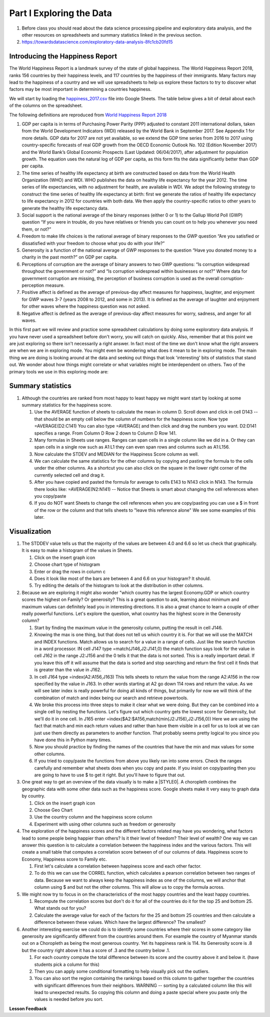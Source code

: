 
.. _h651bd6f7d3125664c517b446bc5d4b:

Part I Exploring the Data
=========================

#. Before class you should read about the data science processing pipeline and exploratory data analysis, and the other resources on spreadsheets and summary statistics linked in the previous section.

#. https://towardsdatascience.com/exploratory-data-analysis-8fc1cb20fd15


Introducing the Happiness Report
--------------------------------

The World Happiness Report is a landmark survey of the state of global happiness. The World Happiness Report 2018, ranks 156 countries by their happiness levels, and 117 countries by the happiness of their immigrants.  Many factors may lead to the happiness of a country and we will use spreadsheets to help us explore these factors to try to discover what factors may be most important in determining a countries happiness.

We will start by loading the `happiness_2017.csv <../_static/happiness_2017.csv>`_ file into Google Sheets.  The table below gives a bit of detail about each of the columns on the spreadsheet.

The following definitions are reproduced from `World Happiness Report 2018 <http://worldhappiness.report/ed/2018/>`_

1. GDP per capita is in terms of Purchasing Power Parity (PPP) adjusted to constant 2011 international dollars, taken from the World Development Indicators (WDI) released by the World Bank in September 2017. See Appendix 1 for more details. GDP data for 2017 are not yet available, so we extend the GDP time series from 2016 to 2017 using country-specific forecasts of real GDP growth from the OECD Economic Outlook No. 102 (Edition November 2017) and the World Bank’s Global Economic Prospects (Last Updated: 06/04/2017), after adjustment for population growth. The equation uses the natural log of GDP per capita, as this form fits the data significantly better than GDP per capita.

2. The time series of healthy life expectancy at birth are constructed based on data from the World Health Organization (WHO) and WDI. WHO publishes the data on healthy life expectancy for the year 2012. The time series of life expectancies, with no adjustment for health, are available in WDI. We adopt the following strategy to construct the time series of healthy life expectancy at birth: first we generate the ratios of healthy life expectancy to life expectancy in 2012 for countries with both data. We then apply the country-specific ratios to other years to generate the healthy life expectancy data.

3. Social support is the national average of the binary responses (either 0 or 1) to the Gallup World Poll (GWP) question “If you were in trouble, do you have relatives or friends you can count on to help you whenever you need them, or not?”

4. Freedom to make life choices is the national average of binary responses to the GWP question “Are you satisfied or dissatisfied with your freedom to choose what you do with your life?”

5. Generosity is a function of the national average of GWP responses to the question “Have you donated money to a charity in the past month?” on GDP per capita.

6. Perceptions of corruption are the average of binary answers to two GWP questions: “Is corruption widespread throughout the government or not?” and “Is corruption widespread within businesses or not?” Where data for government corruption are missing, the perception of business corruption is used as the overall corruption-perception measure.

7. Positive affect is defined as the average of previous-day affect measures for happiness, laughter, and enjoyment for GWP waves 3-7 (years 2008 to 2012, and some in 2013). It is defined as the average of laughter and enjoyment for other waves where the happiness question was not asked.

8. Negative affect is defined as the average of previous-day affect measures for worry, sadness, and anger for all waves.

In this first part we will review and practice some spreadsheet calculations by doing some exploratory data analysis.  If you have never used a spreadsheet before don't worry, you will catch on quickly.  Also, remember that at this point we are just exploring so there isn't necessarily a right answer. In fact most of the time we don't know what the right answers are when we are in exploring mode.  You might even be wondering what does it mean to be in exploring mode.  The main thing we are doing is looking around at the data and seeking out things that look 'interesting' bits of statistics that stand out.  We wonder about how things might correlate or what variables might be interdependent on others.  Two of the primary tools we use in this exploring mode are:

.. mchoice:: dat_cat

   Which of the columns in the happiness spreadsheet represent categorical (Nominal) data?

   - Country

     + Correct

   - Region

     + Correct

   - Rank

     - Incorrect

   - Generosity

     - Incorrect, categorical data is generally classes of things not real numbers


.. mchoice:: dat_ord

   Which of the columns in the happiness spreadsheet represent ordinal data?

   - Generosity

     - incorrect

   - Happiness Score

     - Incorrect

   - Rank

     + Correct

   - Country

     - Incorrect


.. mchoice:: dat_ratio

   Which of the columns in the happiness spreadsheet represent ratio data?

   - Happiness Score

     + Correct

   - Generosity

     + Correct

   - Rank

     - Incorrect

   - Confidence in national Government

     + Correct


Summary statistics
------------------

.. dragndrop:: dd_summarystats
   :feedback: Check the Reading list for the introduction to summary statistics
   :match_1: Mean|||The sum of all values, divided by the number of values
   :match_2: Median|||The middle value in all your data
   :match_3: Mode|||The value that occurs most often
   :match_4: Standard Deviation|||A measure of how spread out your data is

   Match the Term on the left with the description on the right.


#. Although the countries are ranked from most happy to least happy we might want start by looking at some summary statistics for the happiness score.

   #. Use the AVERAGE function of sheets to calculate the mean in column D.  Scroll down and click in cell D143 -- that should be an empty cell below the column of numbers for the happiness score.  Now type =AVERAGE(D2:C141) You can also type =AVERAGE( and then click and drag the numbers you want.  D2:D141 specifies a range.  From Column D Row 2 down to Column D Row 141.

      .. fillintheblank:: fb_avghappiness

         After calculating the average happiness score enter it in the blank |blank|, you should include three digits to the right of the decimal point.

         - :5.399: Is the correct answer
           :5.398907144: Be careful with your range, you should not include the column title
           :x: USE the AVERAGE function and the range from D2 to D 141


   #. Many formulas in Sheets use ranges.  Ranges can span cells in a single column like we did in a.  Or they can span cells in a single row such as A1:L1 they can even span rows and columns such as A1:L156.

   #. Now calculate the STDEV and MEDIAN for the Happiness Score column as well.

      .. fillintheblank:: fb_stdhappiness

         What is the standard deviation of the happiness score? |blank| Again you only need to include three digits to the right of the decimal point.

         - :1.109: Is the correct answer
           :1.094: Careful about how you copy and paste, check your range carefully
           :x: Make sure you use the STDEV function.

   #. We can calculate the same statistics for the other columns by copying and pasting the formula to the cells under the other columns.  As a shortcut you can also click on the square in the lower right corner of the currently selected cell and drag it.

   #. After you have copied and pasted the formula for average to cells E143 to N143 click in N143.  The formula there looks like: =AVERAGE(N2:N141) -- Notice that Sheets is smart about changing the cell references when you copy/paste

      .. fillintheblank:: fb_life_exp

         The mean value for healthy life expectancy is |blank| and the standard deviation is |blank|.

         - :63.440: Is the correct answer
           :x: Incorrect, make sure you are using the correct range

         - :(7.567|7.568): Is the correct answer
           :x: Make sure you are using the correct range

   #. If you do NOT want Sheets to change the cell references when you are copy/pasting you can use a $ in front of the row or the column and that tells sheets to "leave this reference alone"  We see some examples of this later.


Visualization
-------------

#. The STDDEV value tells us that the majority of the values are between 4.0 and 6.6 so let us check that graphically.   It is easy to make a histogram of the values in Sheets.

   #. Click on the insert graph icon
   #. Choose chart type of histogram
   #. Enter or drag the rows in column c
   #. Does it look like most of the bars are between 4 and 6.6 on your histogram?  It should.
   #. Try editing the details of the histogram to look at the distribution in other columns.

#. Because we are exploring it might also wonder "which country has the largest Economy.GDP or which country scores the highest on Family? Or generosity?  This is a great question to ask, learning about minimum and maximum values can definitely lead you in interesting directions.  It is also a great chance to learn a couple of other really powerful functions.  Let's explore the question, what country has the highest score in the Generosity column?

   #. Start by finding the maximum value in the generosity column, putting the result in cell J146.

      .. fillintheblank:: gen_max

         What is the maximum value in the generosity column?

         - :0.628.*: Is the correct answer
           :0.9.*: Looks like you might be off by a column
           :x: Please check your ranges and try again.

   #. Knowing the max is one thing, but that does not tell us which country it is.  For that we will use the MATCH and INDEX functions.  Match allows us to search for a value in a range of cells.  Just like the search function in a word processor. IN cell J147 type =match(J146,J2:J141,0) the match function says look for the value in cell J162 in the range J2:J156 and the 0 tells it that the data is not sorted. This is a really important detail.  If you leave this off it will assume that the data is sorted and stop searching and return the first cell it finds that is greater than the value in J162.

      .. fillintheblank:: gen_max_row

         The index of the row containing the maximum value is:

         - :105: Is the correct answer
           :x: catchall feedback

   #. In cell J164 type =index(A2:A156,J163) This tells sheets to return the value from the range A2:A156 in the row specified by the value in J163.  In other words starting at A2 go down 114 rows and return the value.  As we will see later index is really powerful for doing all kinds of things, but primarily for now we will think of the combination of match and index being our search and retrieve powertools.

      .. fillintheblank:: gen_max_country

         The name of the country that is most generous is:

         - :Myanmar: Is the correct answer
           :Mozambique: Not quite you are off by 1
           :Senegal: Not quite you are off by 1
           :x: Check your formula carefully

   #. We broke this process into three steps to make it clear what we were doing.  But they can be combined into a single cell by nesting the functions.  Let's figure out which country gets the lowest score for Generosity, but we'll do it in one cell.  In J165 enter =index($A2:$A156,match(min(J2:J156),J2:J156,0))   Here we are using the fact that match and min each return values and rather than have them visible in a cell for us to look at we can just use them directly as parameters to another function.  That probably seems pretty logical to you since you have done this in Python many times.

      .. fillintheblank:: gen_min

         The country with the lowest generosity score is

         - :Greece: Correct!  Whoever said "beware of Greeks bearing gifts" must have known different greeks than those who responded to the survey.
           :#REF!: Looks like you need to check your ranges

   #. Now you should practice by finding the names of the countries that have the min and max values for some other columns.

      .. fillintheblank:: gov_conf

         What is the name of the country that has the highest confidence in their national government?

         - :Uzbekistan: Is the correct answer
           :x: incorrect

      .. fillintheblank:: gov_conf_min

         What is the name |blank| and happiness score |blank| of the country with the lowest confidence in their national government?

         - :Ukraine: Is the correct answer
           :x: incorrect

         - :4.096: Is the correct answer
           :x: incorrect

   #. If you tried to copy/paste the functions from above you likely ran into some errors.  Check the ranges carefully and remember what sheets does when you copy and paste.  If you insist on copy/pasting then you are going to have to use $ to get it right.  But you'll have to figure that out.

#. One great way to get an overview of the data visually is to make a \ |STYLE0|\ .  A choropleth combines the geographic data with some other data such as the happiness score.  Google sheets make it very easy to graph data by country.

   #. Click on the insert graph icon
   #. Choose Geo Chart
   #. Use the country column and the happiness score column
   #. Experiment with using other columns such as freedom or generosity

#. The exploration of the happiness scores and the different factors related may have you wondering, what factors lead to some people being happier than others?  Is it their level of freedom?  Their level of wealth?   One way we can answer this question is to calculate a correlation between the happiness index and the various factors. This will create a small table that computes a correlation score between of of our columns of data.  Happiness score to Economy, Happiness score to Family etc.

   #. First let's calculate a correlation between happiness score and each other factor.

   #. To do this we can use the CORREL function, which calculates a pearson correlation between two ranges of data.  Because we want to always keep the happiness index as one of the columns, we will anchor that column using $ and but not the other columns.  This will allow us to copy the formula across.

#. We might now try to focus in on the characteristics of the most happy countries and the least happy countries.

   #. Recompute the correlation scores but don't do it for all of the countries do it for the top 25 and bottom 25.  What stands out for you?

   #. Calculate the average value for each of the factors for the 25 and bottom 25 countries and then calculate a difference between these values.  Which have the largest difference?  The smallest?

#. Another interesting exercise we could do is to identify some countries where their scores in some category like generosity are significantly different from the countries around them.  For example the country of Myanmar stands out on a Choropleth as being the most generous country.  Yet its happiness rank is 114.  Its Generosity score is .8 but the country right above it has a score of .3 and the country below .1.

   #. For each country compute the total difference between its score and the country above it and below it. (have students pick a column for this)

   #. Then you can apply some conditional formatting to help visually pick out the outliers.

   #. You can also sort the region containing the rankings based on this column to gather together the countries with significant differences from their neighbors. WARNING  -- sorting by a calculated column like this will lead to unexpected results.  So copying this column and doing a paste special where you paste only the values is needed before you sort.

**Lesson Feedback**

.. poll:: LearningZone_2_1
    :option_1: Comfort Zone
    :option_2: Learning Zone
    :option_3: Panic Zone

    During this lesson I was primarily in my...

.. poll:: Time_2_1
    :option_1: Very little time
    :option_2: A reasonable amount of time
    :option_3: More time than is reasonable

    Completing this lesson took...

.. poll:: TaskValue_2_1
    :option_1: Don't seem worth learning
    :option_2: May be worth learning
    :option_3: Are definitely worth learning

    Based on my own interests and needs, the things taught in this lesson...

.. poll:: Expectancy_2_1
    :option_1: Definitely within reach
    :option_2: Within reach if I try my hardest
    :option_3: Out of reach no matter how hard I try

    For me to master the things taught in this lesson feels...
